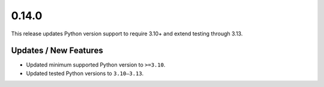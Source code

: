0.14.0
======

This release updates Python version support to require 3.10+ and extend testing through 3.13.

Updates / New Features
----------------------
* Updated minimum supported Python version to ``>=3.10``.

* Updated tested Python versions to ``3.10–3.13``.
